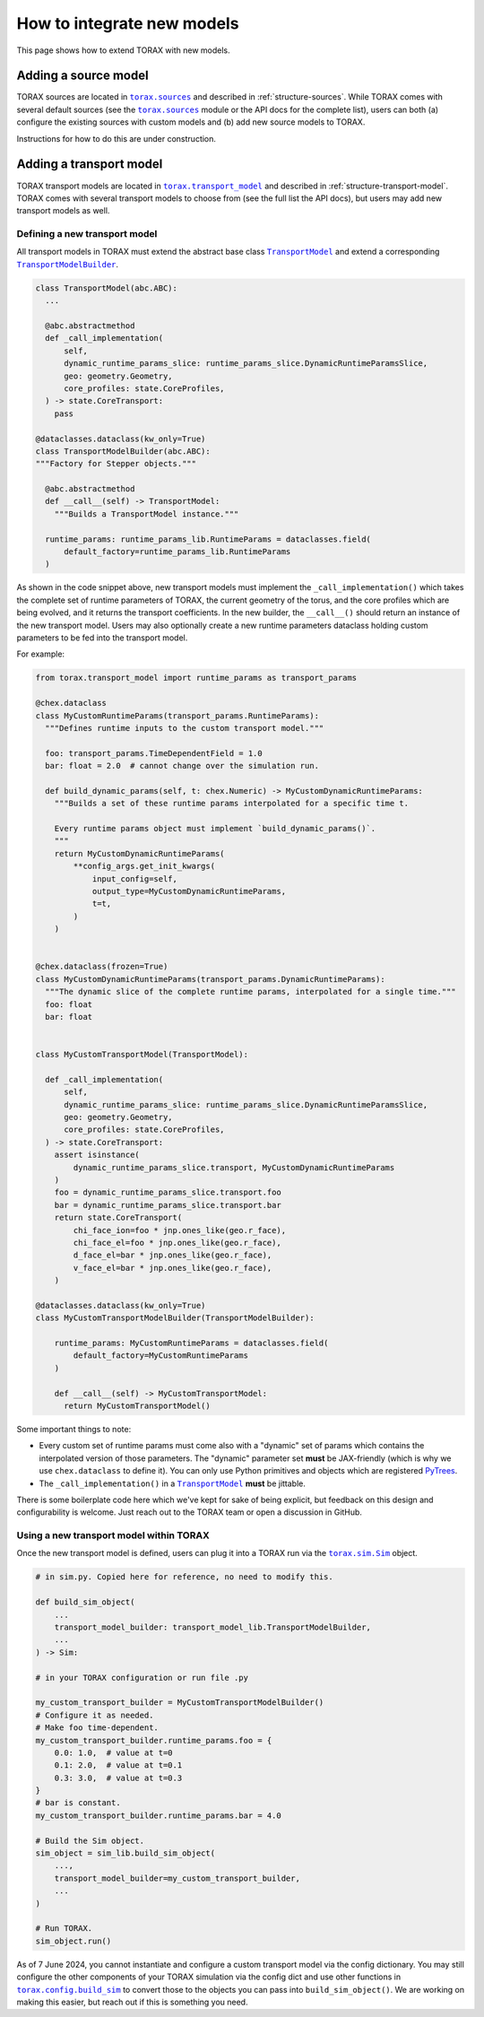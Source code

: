 .. _model-integration:

How to integrate new models
###########################

This page shows how to extend TORAX with new models.

Adding a source model
---------------------

TORAX sources are located in |torax.sources|_ and described in
:ref:`structure-sources`. While TORAX comes with several default sources
(see the |torax.sources|_ module or the API docs for the complete list),
users can both (a) configure the existing sources with custom models and
(b) add new source models to TORAX.

Instructions for how to do this are under construction.

Adding a transport model
------------------------

TORAX transport models are located in |torax.transport_model|_ and described
in :ref:`structure-transport-model`. TORAX comes with several transport models
to choose from (see the full list the API docs), but users may add new
transport models as well.

Defining a new transport model
^^^^^^^^^^^^^^^^^^^^^^^^^^^^^^

All transport models in TORAX must extend the abstract base class
|TransportModel|_ and extend a corresponding |TransportModelBuilder|_.

.. code-block:: python

    class TransportModel(abc.ABC):
      ...

      @abc.abstractmethod
      def _call_implementation(
          self,
          dynamic_runtime_params_slice: runtime_params_slice.DynamicRuntimeParamsSlice,
          geo: geometry.Geometry,
          core_profiles: state.CoreProfiles,
      ) -> state.CoreTransport:
        pass

    @dataclasses.dataclass(kw_only=True)
    class TransportModelBuilder(abc.ABC):
    """Factory for Stepper objects."""

      @abc.abstractmethod
      def __call__(self) -> TransportModel:
        """Builds a TransportModel instance."""

      runtime_params: runtime_params_lib.RuntimeParams = dataclasses.field(
          default_factory=runtime_params_lib.RuntimeParams
      )

As shown in the code snippet above, new transport models must implement the
``_call_implementation()`` which takes the complete set of runtime parameters
of TORAX, the current geometry of the torus, and the core profiles which are
being evolved, and it returns the transport coefficients. In the new builder,
the ``__call__()`` should return an instance of the new transport model. Users
may also optionally create a new runtime parameters dataclass holding custom
parameters to be fed into the transport model.

For example:

.. code-block:: python

    from torax.transport_model import runtime_params as transport_params

    @chex.dataclass
    class MyCustomRuntimeParams(transport_params.RuntimeParams):
      """Defines runtime inputs to the custom transport model."""

      foo: transport_params.TimeDependentField = 1.0
      bar: float = 2.0  # cannot change over the simulation run.

      def build_dynamic_params(self, t: chex.Numeric) -> MyCustomDynamicRuntimeParams:
        """Builds a set of these runtime params interpolated for a specific time t.

        Every runtime params object must implement `build_dynamic_params()`.
        """
        return MyCustomDynamicRuntimeParams(
            **config_args.get_init_kwargs(
                input_config=self,
                output_type=MyCustomDynamicRuntimeParams,
                t=t,
            )
        )


    @chex.dataclass(frozen=True)
    class MyCustomDynamicRuntimeParams(transport_params.DynamicRuntimeParams):
      """The dynamic slice of the complete runtime params, interpolated for a single time."""
      foo: float
      bar: float


    class MyCustomTransportModel(TransportModel):

      def _call_implementation(
          self,
          dynamic_runtime_params_slice: runtime_params_slice.DynamicRuntimeParamsSlice,
          geo: geometry.Geometry,
          core_profiles: state.CoreProfiles,
      ) -> state.CoreTransport:
        assert isinstance(
            dynamic_runtime_params_slice.transport, MyCustomDynamicRuntimeParams
        )
        foo = dynamic_runtime_params_slice.transport.foo
        bar = dynamic_runtime_params_slice.transport.bar
        return state.CoreTransport(
            chi_face_ion=foo * jnp.ones_like(geo.r_face),
            chi_face_el=foo * jnp.ones_like(geo.r_face),
            d_face_el=bar * jnp.ones_like(geo.r_face),
            v_face_el=bar * jnp.ones_like(geo.r_face),
        )

    @dataclasses.dataclass(kw_only=True)
    class MyCustomTransportModelBuilder(TransportModelBuilder):

        runtime_params: MyCustomRuntimeParams = dataclasses.field(
            default_factory=MyCustomRuntimeParams
        )

        def __call__(self) -> MyCustomTransportModel:
          return MyCustomTransportModel()


Some important things to note:


* Every custom set of runtime params must come also with a "dynamic" set of
  params which contains the interpolated version of those parameters. The
  "dynamic" parameter set **must** be JAX-friendly (which is why we use
  ``chex.dataclass`` to define it). You can only use Python primitives and
  objects which are registered
  `PyTrees <https://jax.readthedocs.io/en/latest/faq.html#strategy-3-making-customclass-a-pytree>`_.

* The ``_call_implementation()`` in a |TransportModel|_ **must** be jittable.


There is some boilerplate code here which we've kept for sake of being
explicit, but feedback on this design and configurability is welcome. Just
reach out to the TORAX team or open a discussion in GitHub.

Using a new transport model within TORAX
^^^^^^^^^^^^^^^^^^^^^^^^^^^^^^^^^^^^^^^^

Once the new transport model is defined, users can plug it into a TORAX run via
the |torax.sim.Sim|_ object.

.. code-block:: python

    # in sim.py. Copied here for reference, no need to modify this.

    def build_sim_object(
        ...
        transport_model_builder: transport_model_lib.TransportModelBuilder,
        ...
    ) -> Sim:

    # in your TORAX configuration or run file .py

    my_custom_transport_builder = MyCustomTransportModelBuilder()
    # Configure it as needed.
    # Make foo time-dependent.
    my_custom_transport_builder.runtime_params.foo = {
        0.0: 1.0,  # value at t=0
        0.1: 2.0,  # value at t=0.1
        0.3: 3.0,  # value at t=0.3
    }
    # bar is constant.
    my_custom_transport_builder.runtime_params.bar = 4.0

    # Build the Sim object.
    sim_object = sim_lib.build_sim_object(
        ...,
        transport_model_builder=my_custom_transport_builder,
        ...
    )

    # Run TORAX.
    sim_object.run()


As of 7 June 2024, you cannot instantiate and configure a custom transport model
via the config dictionary. You may still configure the other components of your
TORAX simulation via the config dict and use other functions in
|torax.config.build_sim|_ to convert those to the objects you can pass into
``build_sim_object()``. We are working on making this easier, but reach out
if this is something you need.


.. |torax.sources| replace:: ``torax.sources``
.. _torax.sources: https://github.com/google-deepmind/torax/tree/main/torax/sources
.. |torax.transport_model| replace:: ``torax.transport_model``
.. _torax.transport_model: https://github.com/google-deepmind/torax/blob/main/torax/transport_model
.. |TransportModel| replace:: ``TransportModel``
.. _TransportModel: https://github.com/google-deepmind/torax/blob/main/torax/transport_model/transport_model.py
.. |TransportModelBuilder| replace:: ``TransportModelBuilder``
.. _TransportModelBuilder: https://github.com/google-deepmind/torax/blob/main/torax/transport_model/transport_model.py
.. |torax.sim.Sim| replace:: ``torax.sim.Sim``
.. _torax.sim.Sim: https://github.com/google-deepmind/torax/blob/main/torax/sim.py
.. |torax.config.build_sim| replace:: ``torax.config.build_sim``
.. _torax.config.build_sim: https://github.com/google-deepmind/torax/blob/main/torax/config/build_sim.py

